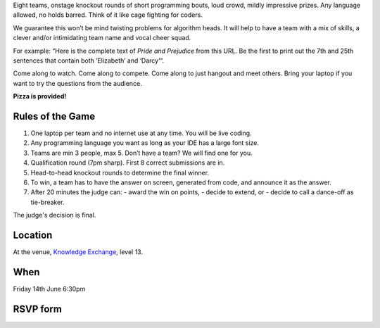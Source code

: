 .. title: Friday Warmup Event: Code War
.. slug: code-war
.. date: 2018-06-07 23:33:47 UTC+07:00
.. tags: 
.. category: 
.. link: 
.. description: 
.. type: text

Eight teams, onstage knockout rounds of short programming bouts, loud crowd,
mildly impressive prizes. Any language allowed, no holds barred. Think of it
like cage fighting for coders.

We guarantee this won’t be mind twisting problems for algorithm heads. It will
help to have a team with a mix of skills, a clever and/or intimidating team
name and vocal cheer squad.

For example: “Here is the complete text of *Pride and Prejudice* from this URL.
Be the first to print out the 7th and 25th sentences that contain both
’Elizabeth’ and ‘Darcy’“.

Come along to watch. Come along to compete. Come along to just hangout and meet
others. Bring your laptop if you want to try the questions from the audience.

**Pizza is provided!**

Rules of the Game
=================

1. One laptop per team and no internet use at any time. You will be live coding.
2. Any programming language you want as long as your IDE has a large font size. 
3. Teams are min 3 people, max 5. Don’t have a team? We will find one for you.
4. Qualification round (7pm sharp). First 8 correct submissions are in.
5. Head-to-head knockout rounds to determine the final winner.
6. To win, a team has to have the answer on screen, generated from code, and announce it as the answer.
7. After 20 minutes the judge can:
   - award the win on points,
   - decide to extend, or 
   - decide to call a dance-off as tie-breaker.

The judge's decision is final.

Location
=========

At the venue, `Knowledge Exchange <../venue>`_, level 13.

When
====

Friday 14th June 6:30pm

RSVP form
=========

.. raw:: html

        <div class="jumbotron">
          <form name="code-war" method="POST" action="https://formspree.io/jeanjordaan+fvbvw31lpvxhfh7uyrfd@boards.trello.com">
            <div class="form-group">
              <label>Your Name</label>
              <input type="text" name="name" class="form-control" placeholder="Full Name">
            </div>
            <div class="form-group">
              <label>Would you like to compete?</label>
              <input type="checkbox" name="competing" value="competing" class="form-control" placeholder="Competing?">
            </div>
            <div class="form-group">
              <label>Your Email</label>
              <input type="email" name="email" class="form-control" placeholder="Email" >
            </div>
            <div class="form-group">
              <label>Message</label>
              <textarea name="message" rows="5" class="form-control" placeholder="Talk to us."></textarea>
            </div>
            <div class="form-group">
              <input type="hidden" name="_format" value="plain" />
              <button type="submit" class="btn btn-primary">Submit</button>
            </div>
          </form>
        </div>

